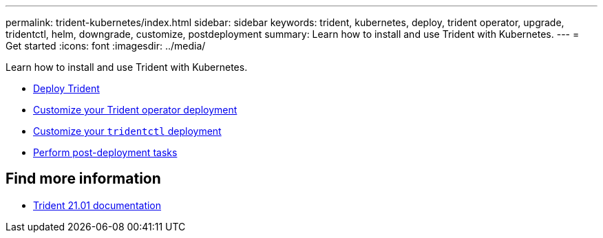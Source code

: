 ---
permalink: trident-kubernetes/index.html
sidebar: sidebar
keywords: trident, kubernetes, deploy, trident operator, upgrade, tridentctl, helm, downgrade, customize, postdeployment
summary: Learn how to install and use Trident with Kubernetes.
---
= Get started
:icons: font
:imagesdir: ../media/

[.lead]
Learn how to install and use Trident with Kubernetes.

* xref:trident-kubernetes/kubernetes-deploy.adoc[Deploy Trident]
* xref:trident-kubernetes/kubernetes-customize-deploy.adoc[Customize your Trident operator deployment]
* xref:trident-kubernetes/kubernetes-customize-deploy-tridentctl.html[Customize your `tridentctl` deployment]
* xref:trident-kubernetes/kubernetes-postdeployment.adoc[Perform post-deployment tasks]

== Find more information
* https://netapp-trident.readthedocs.io/en/stable-v21.01/[Trident 21.01 documentation^]
